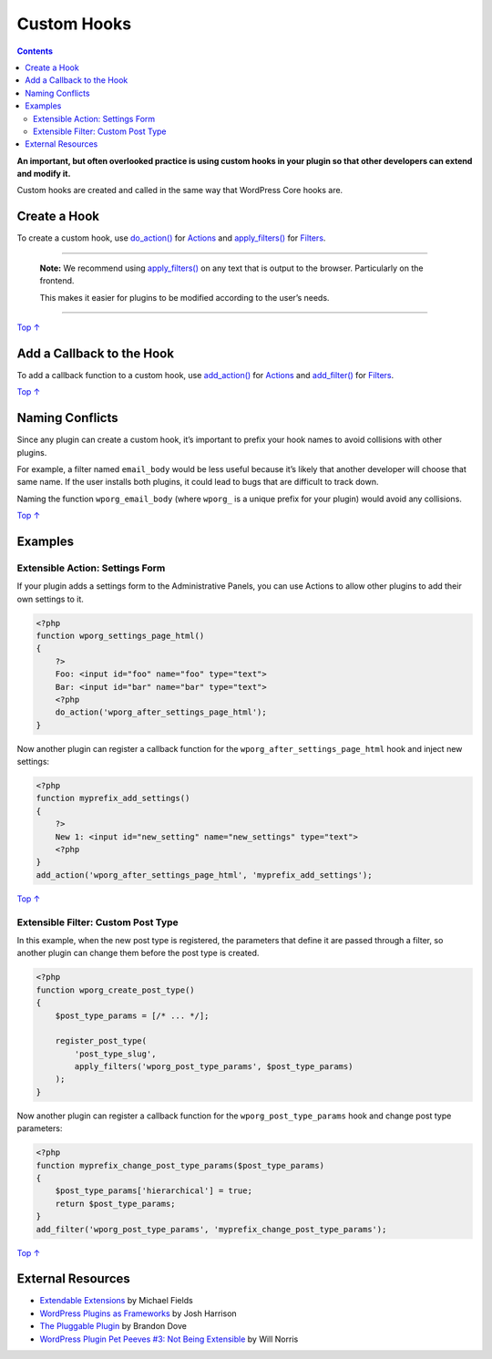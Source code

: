 .. _header-n0:

Custom Hooks
============

.. contents::

**An important, but often overlooked practice is using custom hooks in
your plugin so that other developers can extend and modify it.**

Custom hooks are created and called in the same way that WordPress Core
hooks are.

.. _header-n5:

Create a Hook
-------------

To create a custom hook, use
`do_action() <https://developer.wordpress.org/reference/functions/do_action/>`__
for `Actions <https://developer.wordpress.org/plugins/hooks/actions/>`__
and
`apply_filters() <https://developer.wordpress.org/reference/functions/apply_filters/>`__
for
`Filters <https://developer.wordpress.org/plugins/hooks/filters/>`__.

--------------

      **Note:** We recommend using
      `apply_filters() <https://developer.wordpress.org/reference/functions/apply_filters/>`__
      on any text that is output to the browser. Particularly on the
      frontend.

      This makes it easier for plugins to be modified according to the
      user’s needs.

--------------

`Top
↑ <https://developer.wordpress.org/plugins/hooks/custom-hooks/#top>`__

.. _header-n14:

Add a Callback to the Hook 
---------------------------

To add a callback function to a custom hook, use
`add_action() <https://developer.wordpress.org/reference/functions/add_action/>`__
for `Actions <https://developer.wordpress.org/plugins/hooks/actions/>`__
and
`add_filter() <https://developer.wordpress.org/reference/functions/add_filter/>`__
for
`Filters <https://developer.wordpress.org/plugins/hooks/filters/>`__.

`Top
↑ <https://developer.wordpress.org/plugins/hooks/custom-hooks/#top>`__

.. _header-n17:

Naming Conflicts 
-----------------

Since any plugin can create a custom hook, it’s important to prefix your
hook names to avoid collisions with other plugins.

For example, a filter named ``email_body`` would be less useful because
it’s likely that another developer will choose that same name. If the
user installs both plugins, it could lead to bugs that are difficult to
track down.

Naming the function ``wporg_email_body`` (where ``wporg_`` is a unique
prefix for your plugin) would avoid any collisions.

`Top
↑ <https://developer.wordpress.org/plugins/hooks/custom-hooks/#top>`__

.. _header-n22:

Examples 
---------

.. _header-n23:

Extensible Action: Settings Form 
~~~~~~~~~~~~~~~~~~~~~~~~~~~~~~~~~

If your plugin adds a settings form to the Administrative Panels, you
can use Actions to allow other plugins to add their own settings to it.

.. code:: php

   <?php
   function wporg_settings_page_html()
   {
       ?>
       Foo: <input id="foo" name="foo" type="text">
       Bar: <input id="bar" name="bar" type="text">
       <?php
       do_action('wporg_after_settings_page_html');
   }

Now another plugin can register a callback function for the
``wporg_after_settings_page_html`` hook and inject new settings:

.. code:: php

   <?php
   function myprefix_add_settings()
   {
       ?>
       New 1: <input id="new_setting" name="new_settings" type="text">
       <?php
   }
   add_action('wporg_after_settings_page_html', 'myprefix_add_settings');

`Top
↑ <https://developer.wordpress.org/plugins/hooks/custom-hooks/#top>`__

.. _header-n29:

Extensible Filter: Custom Post Type 
~~~~~~~~~~~~~~~~~~~~~~~~~~~~~~~~~~~~

In this example, when the new post type is registered, the parameters
that define it are passed through a filter, so another plugin can change
them before the post type is created.

.. code:: php

   <?php
   function wporg_create_post_type()
   {
       $post_type_params = [/* ... */];
    
       register_post_type(
           'post_type_slug',
           apply_filters('wporg_post_type_params', $post_type_params)
       );
   }

Now another plugin can register a callback function for the
``wporg_post_type_params`` hook and change post type parameters:

.. code:: php

   <?php
   function myprefix_change_post_type_params($post_type_params)
   {
       $post_type_params['hierarchical'] = true;
       return $post_type_params;
   }
   add_filter('wporg_post_type_params', 'myprefix_change_post_type_params');

`Top
↑ <https://developer.wordpress.org/plugins/hooks/custom-hooks/#top>`__

.. _header-n35:

External Resources 
-------------------

-  `Extendable
   Extensions <http://wordpress.tv/2012/08/27/michael-fields-extendable-extensions/>`__
   by Michael Fields

-  `WordPress Plugins as
   Frameworks <http://picklewagon.com/2011/09/26/wordpress-plugins-as-frameworks/>`__
   by Josh Harrison

-  `The Pluggable
   Plugin <http://wordpress.tv/2010/12/03/brandon-dove-the-pluggable-plugin/>`__
   by Brandon Dove

-  `WordPress Plugin Pet Peeves #3: Not Being
   Extensible <http://willnorris.com/2009/06/wordpress-plugin-pet-peeve-3-not-being-extensible>`__
   by Will Norris
